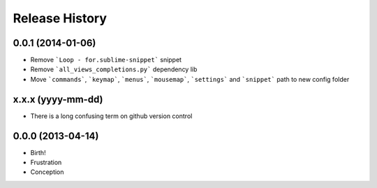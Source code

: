 .. :changelog:

Release History
---------------

0.0.1 (2014-01-06)
++++++++++++++++++

- Remove ```Loop - for.sublime-snippet``` snippet
- Remove ```all_views_completions.py``` dependency lib
- Move ```commands```, ```keymap```, ```menus```, ```mousemap```, ```settings``` and ```snippet``` path to new config folder

x.x.x (yyyy-mm-dd)
++++++++++++++++++

- There is a long confusing term on github version control

0.0.0 (2013-04-14)
++++++++++++++++++

* Birth!

* Frustration
* Conception
